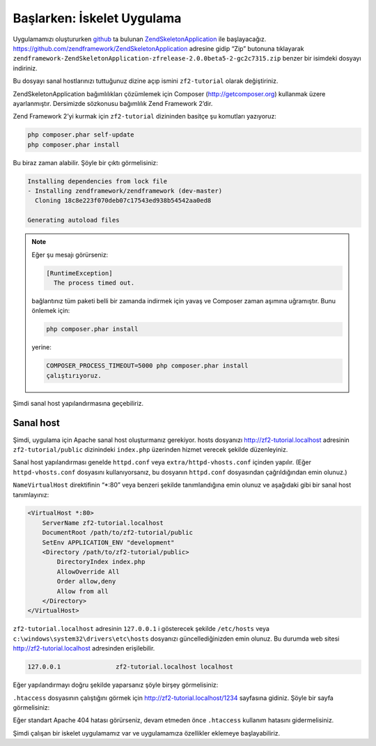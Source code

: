 .. EN-Revision: none
.. _user-guide.skeleton-application:

###########################
Başlarken: İskelet Uygulama
###########################

Uygulamamızı oluştururken `github <https://github.com/>`_ 
ta bulunan `ZendSkeletonApplication <https://github.com/zendframework/ZendSkeletonApplication>`_ 
ile başlayacağız. https://github.com/zendframework/ZendSkeletonApplication adresine
gidip “Zip” butonuna tıklayarak ``zendframework-ZendSkeletonApplication-zfrelease-2.0.0beta5-2-gc2c7315.zip``
benzer bir isimdeki dosyayı indiriniz.

Bu dosyayı sanal hostlarınızı tuttuğunuz dizine açıp ismini ``zf2-tutorial`` 
olarak değiştiriniz.

ZendSkeletonApplication bağımlılıkları çözümlemek için Composer (http://getcomposer.org)
kullanmak üzere ayarlanmıştır. Dersimizde sözkonusu bağımlılık Zend Framework 2’dir.

Zend Framework 2’yi kurmak için ``zf2-tutorial`` dizininden basitçe şu komutları yazıyoruz:

.. code-block:: bash

    php composer.phar self-update
    php composer.phar install

Bu biraz zaman alabilir. Şöyle bir çıktı görmelisiniz:

.. code-block:: bash

    Installing dependencies from lock file
    - Installing zendframework/zendframework (dev-master)
      Cloning 18c8e223f070deb07c17543ed938b54542aa0ed8

    Generating autoload files

.. note::

    Eğer şu mesajı görürseniz: 
    
    .. code-block:: bash

        [RuntimeException]      
          The process timed out. 

    bağlantınız tüm paketi belli bir zamanda indirmek için yavaş ve Composer zaman
    aşımına uğramıştır. Bunu önlemek için:

    .. code-block:: bash

        php composer.phar install

    yerine:

    .. code-block:: bash

        COMPOSER_PROCESS_TIMEOUT=5000 php composer.phar install
	çalıştırıyoruz.

Şimdi sanal host yapılandırmasına geçebiliriz.

Sanal host
----------

Şimdi, uygulama için Apache sanal host oluşturmanız gerekiyor. hosts dosyanızı 
http://zf2-tutorial.localhost adresinin ``zf2-tutorial/public`` dizinindeki
``index.php`` üzerinden hizmet verecek şekilde düzenleyiniz.

Sanal host yapılandırması genelde ``httpd.conf`` veya ``extra/httpd-vhosts.conf``
içinden yapılır. (Eğer ``httpd-vhosts.conf`` dosyasını kullanıyorsanız, bu dosyanın
``httpd.conf`` dosyasından çağrıldığından emin olunuz.)

``NameVirtualHost`` direktifinin “\*:80” veya benzeri şekilde tanımlandığına emin olunuz
ve aşağıdaki gibi bir sanal host tanımlayınız:

.. code-block:: apache

    <VirtualHost *:80>
        ServerName zf2-tutorial.localhost
        DocumentRoot /path/to/zf2-tutorial/public
        SetEnv APPLICATION_ENV "development"
        <Directory /path/to/zf2-tutorial/public>
            DirectoryIndex index.php
            AllowOverride All
            Order allow,deny
            Allow from all
        </Directory>
    </VirtualHost>

``zf2-tutorial.localhost`` adresinin ``127.0.0.1`` i gösterecek şekilde ``/etc/hosts`` 
veya ``c:\windows\system32\drivers\etc\hosts`` dosyanızı güncellediğinizden emin olunuz.
Bu durumda web sitesi http://zf2-tutorial.localhost adresinden erişilebilir.

.. code-block:: txt

    127.0.0.1               zf2-tutorial.localhost localhost

Eğer yapılandırmayı doğru şekilde yaparsanız şöyle birşey görmelisiniz:

.. image:: ../images/user-guide.skeleton-application.hello-world.png
    :width: 940 px

``.htaccess`` dosyasının çalıştığını görmek için http://zf2-tutorial.localhost/1234 
sayfasına gidiniz. Şöyle bir sayfa görmelisiniz:

.. image:: ../images/user-guide.skeleton-application.404.png
    :width: 940 px

Eğer standart Apache 404 hatası görürseniz, devam etmeden önce ``.htaccess``
kullanım hatasını gidermelisiniz.

Şimdi çalışan bir iskelet uygulamamız var ve uygulamamıza özellikler eklemeye başlayabiliriz.

